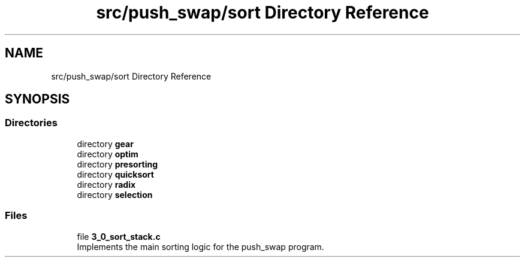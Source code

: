 .TH "src/push_swap/sort Directory Reference" 3 "Sun Mar 16 2025 16:17:05" "push_swap" \" -*- nroff -*-
.ad l
.nh
.SH NAME
src/push_swap/sort Directory Reference
.SH SYNOPSIS
.br
.PP
.SS "Directories"

.in +1c
.ti -1c
.RI "directory \fBgear\fP"
.br
.ti -1c
.RI "directory \fBoptim\fP"
.br
.ti -1c
.RI "directory \fBpresorting\fP"
.br
.ti -1c
.RI "directory \fBquicksort\fP"
.br
.ti -1c
.RI "directory \fBradix\fP"
.br
.ti -1c
.RI "directory \fBselection\fP"
.br
.in -1c
.SS "Files"

.in +1c
.ti -1c
.RI "file \fB3_0_sort_stack\&.c\fP"
.br
.RI "Implements the main sorting logic for the push_swap program\&. "
.in -1c
